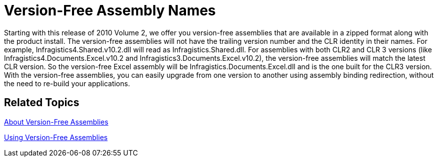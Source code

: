 ﻿////

|metadata|
{
    "name": "whats-new-version-free-assembly-names",
    "controlName": [],
    "tags": [],
    "guid": "c98d023f-d114-4861-b455-7c53a5ae27e6",  
    "buildFlags": [],
    "createdOn": "2010-06-02T15:41:46.2523415Z"
}
|metadata|
////

= Version-Free Assembly Names

Starting with this release of 2010 Volume 2, we offer you version-free assemblies that are available in a zipped format along with the product install. The version-free assemblies will not have the trailing version number and the CLR identity in their names. For example, Infragistics4.Shared.v10.2.dll will read as Infragistics.Shared.dll. For assemblies with both CLR2 and CLR 3 versions (like Infragistics4.Documents.Excel.v10.2 and Infragistics3.Documents.Excel.v10.2), the version-free assemblies will match the latest CLR version. So the version-free Excel assembly will be Infragistics.Documents.Excel.dll and is the one built for the CLR3 version. With the version-free assemblies, you can easily upgrade from one version to another using assembly binding redirection, without the need to re-build your applications.

== *Related Topics*

link:introduction-about-version-free-assemblies.html[About Version-Free Assemblies]

link:introduction-using-version-free-assemblies.html[Using Version-Free Assemblies]